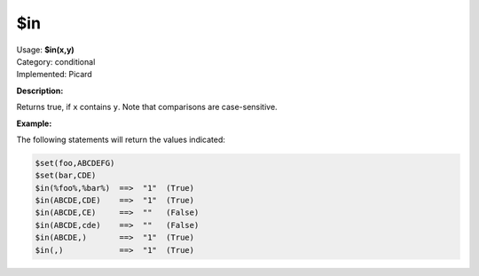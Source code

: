 .. MusicBrainz Picard Documentation Project

.. _func_in:

$in
===

| Usage: **$in(x,y)**
| Category: conditional
| Implemented: Picard

**Description:**

Returns true, if ``x`` contains ``y``.  Note that comparisons are case-sensitive.

.. only:: html

   .. warning::

      Formatting the code using characters such as spaces, tabs or newlines can affect the result of the function.

**Example:**

The following statements will return the values indicated:

.. code-block:: taggerscript

    $set(foo,ABCDEFG)
    $set(bar,CDE)
    $in(%foo%,%bar%)  ==>  "1"  (True)
    $in(ABCDE,CDE)    ==>  "1"  (True)
    $in(ABCDE,CE)     ==>  ""   (False)
    $in(ABCDE,cde)    ==>  ""   (False)
    $in(ABCDE,)       ==>  "1"  (True)
    $in(,)            ==>  "1"  (True)
